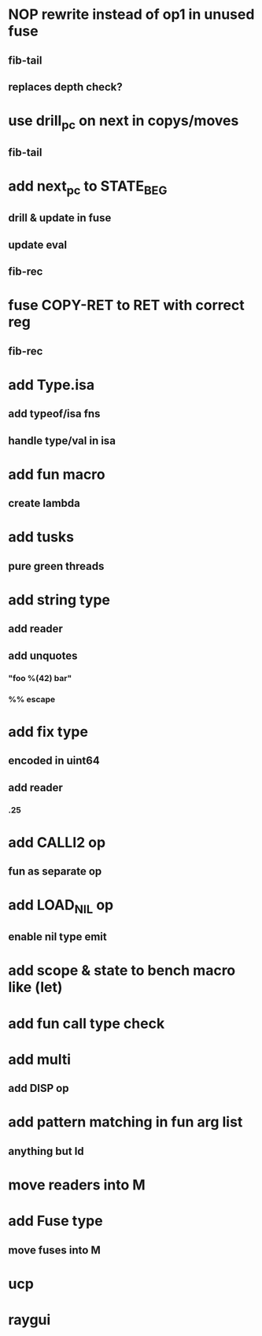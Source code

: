 * NOP rewrite instead of op1 in unused fuse
** fib-tail
** replaces depth check?
* use drill_pc on next in copys/moves
** fib-tail
* add next_pc to STATE_BEG
** drill & update in fuse
** update eval
** fib-rec
* fuse COPY-RET to RET with correct reg
** fib-rec
* add Type.isa
** add typeof/isa fns
** handle type/val in isa
* add fun macro
** create lambda
* add tusks
** pure green threads
* add string type
** add reader
** add unquotes
*** "foo %(42) bar"
*** %% escape
* add fix type
** encoded in uint64
** add reader
*** .25
* add CALLI2 op
** fun as separate op
* add LOAD_NIL op
** enable nil type emit
* add scope & state to bench macro like (let)
* add fun call type check
* add multi
** add DISP op
* add pattern matching in fun arg list
** anything but Id
* move readers into M
* add Fuse type
** move fuses into M
* ucp
* raygui
